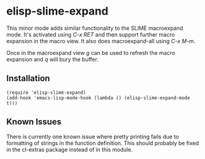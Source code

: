 * elisp-slime-expand

  This minor mode adds similar functionality to the SLIME macroexpand
  mode.  It's activated using /C-x RET/ and then support further
  macro expansion in the macro view.  It also does macroexpand-all
  using /C-x M-m/.

  Once in the macroexpand view /g/ can be used to refresh the macro
  expansion and /q/ will bury the buffer.

** Installation

   #+BEGIN_SRC elisp
   (require 'elisp-slime-expand)
   (add-hook 'emacs-lisp-mode-hook (lambda () (elisp-slime-expand-mode t)))
   #+END_SRC
** Known Issues

   There is currently one known issue where pretty printing fails due
   to formatting of strings in the function definition.  This should
   probably be fixed in the cl-extras package instead of in this module.
